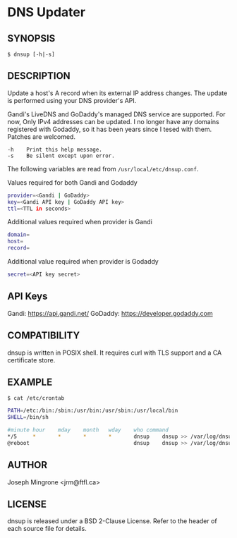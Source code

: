 * DNS Updater

** SYNOPSIS
   =$ dnsup [-h|-s]=

** DESCRIPTION
   Update a host's A record when its external IP address changes.  The update is
   performed using your DNS provider's API.

   Gandi's LiveDNS and GoDaddy's managed DNS service are supported.  For now,
   Only IPv4 addresses can be updated.  I no longer have any domains registered
   with Godaddy, so it has been years since I tesed with them.  Patches are
   welcomed.
#+BEGIN_EXAMPLE
   -h    Print this help message.
   -s    Be silent except upon error.
#+END_EXAMPLE

   The following variables are read from =/usr/local/etc/dnsup.conf=.

   Values required for both Gandi and Godaddy

#+BEGIN_SRC sh
  provider=<Gandi | GoDaddy>
  key=<Gandi API key | GoDaddy API key>
  ttl=<TTL in seconds>
#+END_SRC

   Additional values required when provider is Gandi

#+BEGIN_SRC sh
  domain=
  host=
  record=
#+END_SRC

   Additional value required when provider is Godaddy

#+BEGIN_SRC sh
  secret=<API key secret>
#+END_SRC

** API Keys

   Gandi: https://api.gandi.net/
   GoDaddy: https://developer.godaddy.com

** COMPATIBILITY
   dnsup is written in POSIX shell.  It requires curl with TLS support and a CA
   certificate store.

** EXAMPLE
~$ cat /etc/crontab~
#+BEGIN_SRC sh
PATH=/etc:/bin:/sbin:/usr/bin:/usr/sbin:/usr/local/bin
SHELL=/bin/sh

#minute	hour	mday	month	wday	who	command
*/5     *       *       *       *       dnsup    dnsup >> /var/log/dnsup.log 2>&1
@reboot                                 dnsup    dnsup >> /var/log/dnsup.log 2>&1
#+END_SRC

** AUTHOR
   Joseph Mingrone <jrm@ftfl.ca>

** LICENSE
   dnsup is released under a BSD 2-Clause License.  Refer to the header of each
   source file for details.
